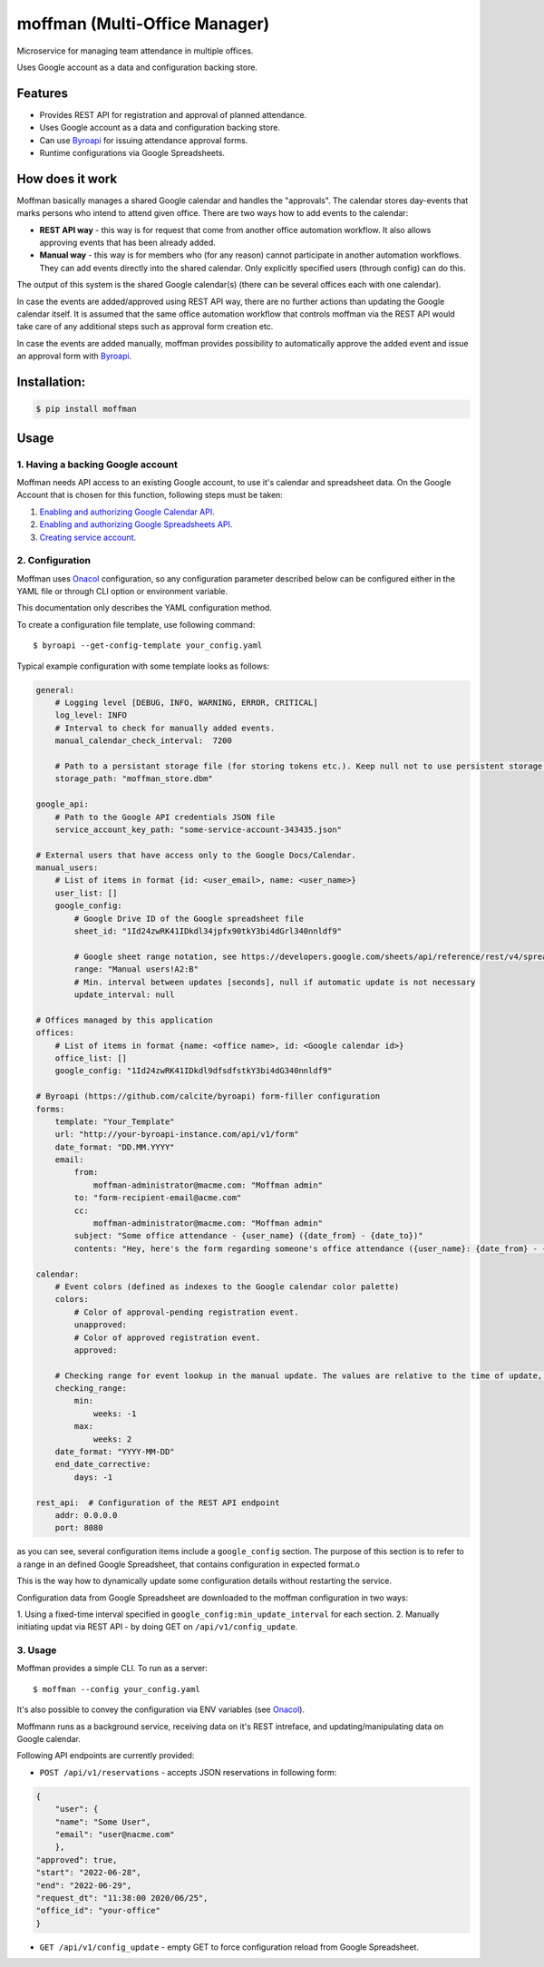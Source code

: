==============================
moffman (Multi-Office Manager)
==============================

Microservice for managing team attendance in multiple offices.

Uses Google account as a data and configuration backing store.

Features
--------

* Provides REST API for registration and approval of planned attendance.
* Uses Google account as a data and configuration backing store.
* Can use `Byroapi`_ for issuing attendance approval forms.
* Runtime configurations via Google Spreadsheets.


How does it work
----------------

Moffman basically manages a shared Google calendar and handles the "approvals".
The calendar stores day-events that marks persons who intend to attend given
office.
There are two ways how to add events to the calendar:

* **REST API way** - this way is for request that come from another office
  automation workflow. It also allows approving events that has been already
  added.
* **Manual way** - this way is for members who (for any reason) cannot
  participate in another automation workflows. They can add events directly into
  the shared calendar. Only explicitly specified users (through config) can do
  this.

The output of this system is the shared Google calendar(s) (there can be several
offices each with one calendar).

In case the events are added/approved using REST API way, there are no further
actions than updating the Google calendar itself. It is assumed that the same
office automation workflow that controls moffman via the REST API would take
care of any additional steps such as approval form creation etc.

In case the events are added manually, moffman provides possibility to
automatically approve the added event and issue an approval form with
`Byroapi`_.


Installation:
-------------

.. code-block:: console

    $ pip install moffman

Usage
-----

1. Having a backing Google account
++++++++++++++++++++++++++++++++++

Moffman needs API access to an existing Google account, to use it's calendar and
spreadsheet data.
On the Google Account that is chosen for this function, following steps must be
taken:

1. `Enabling and authorizing Google Calendar API. <https://developers.google.com/calendar/api/guides/auth>`_
2. `Enabling and authorizing Google Spreadsheets API. <https://developers.google.com/sheets/api/guides/authorizing>`_
3. `Creating service account. <https://cloud.google.com/docs/authentication/production>`_

2. Configuration
++++++++++++++++

Moffman uses `Onacol`_ configuration, so any configuration parameter described
below can be configured either in the YAML file or through CLI option
or environment variable.

This documentation only describes the YAML configuration method.

To create a configuration file template, use following command::

    $ byroapi --get-config-template your_config.yaml

Typical example configuration with some template looks as follows:

.. code-block:: yaml

    general:
        # Logging level [DEBUG, INFO, WARNING, ERROR, CRITICAL]
        log_level: INFO
        # Interval to check for manually added events.
        manual_calendar_check_interval:  7200

        # Path to a persistant storage file (for storing tokens etc.). Keep null not to use persistent storage.
        storage_path: "moffman_store.dbm"

    google_api:
        # Path to the Google API credentials JSON file
        service_account_key_path: "some-service-account-343435.json"

    # External users that have access only to the Google Docs/Calendar.
    manual_users:
        # List of items in format {id: <user_email>, name: <user_name>}
        user_list: []
        google_config:
            # Google Drive ID of the Google spreadsheet file
            sheet_id: "1Id24zwRK41IDkdl34jpfx90tkY3bi4dGrl340nnldf9"

            # Google sheet range notation, see https://developers.google.com/sheets/api/reference/rest/v4/spreadsheets/cells
            range: "Manual users!A2:B"
            # Min. interval between updates [seconds], null if automatic update is not necessary
            update_interval: null

    # Offices managed by this application
    offices:
        # List of items in format {name: <office name>, id: <Google calendar id>}
        office_list: []
        google_config: "1Id24zwRK41IDkdl9dfsdfstkY3bi4dG340nnldf9"

    # Byroapi (https://github.com/calcite/byroapi) form-filler configuration
    forms:
        template: "Your_Template"
        url: "http://your-byroapi-instance.com/api/v1/form"
        date_format: "DD.MM.YYYY"
        email:
            from:
                moffman-administrator@macme.com: "Moffman admin"
            to: "form-recipient-email@acme.com"
            cc:
                moffman-administrator@macme.com: "Moffman admin"
            subject: "Some office attendance - {user_name} ({date_from} - {date_to})"
            contents: "Hey, here's the form regarding someone's office attendance ({user_name}: {date_from} - {date_to}).\n\nDěkuji předem za zpracování,\n\nJosef"

    calendar:
        # Event colors (defined as indexes to the Google calendar color palette)
        colors:
            # Color of approval-pending registration event.
            unapproved:
            # Color of approved registration event.
            approved:

        # Checking range for event lookup in the manual update. The values are relative to the time of update, and are defined as Arrow shift arguments (https://arrow.readthedocs.io/en/latest/#arrow.arrow.Arrow.shift)
        checking_range:
            min:
                weeks: -1
            max:
                weeks: 2
        date_format: "YYYY-MM-DD"
        end_date_corrective:
            days: -1

    rest_api:  # Configuration of the REST API endpoint
        addr: 0.0.0.0
        port: 8080

as you can see, several configuration items include a ``google_config`` section.
The purpose of this section is to refer to a range in an defined
Google Spreadsheet, that contains configuration in expected format.o

This is the way how to dynamically update some configuration details without
restarting the service.

Configuration data from Google Spreadsheet are downloaded to the moffman
configuration in two ways:

1. Using a fixed-time interval specified in
``google_config:min_update_interval`` for each section.
2. Manually initiating updat via REST API - by doing GET on
``/api/v1/config_update``.

3. Usage
++++++++

Moffman provides a simple CLI. To run as a server::

    $ moffman --config your_config.yaml

It's also possible to convey the configuration via ENV variables (see `Onacol`_).

Moffmann runs as a background service, receiving data on it's REST intreface,
and updating/manipulating data on Google calendar.

Following API endpoints are currently provided:

* ``POST /api/v1/reservations`` - accepts JSON reservations in following form:

.. code-block:: json

    {
	"user": {
        "name": "Some User",
        "email": "user@nacme.com"
        },
    "approved": true,
    "start": "2022-06-28",
    "end": "2022-06-29",
    "request_dt": "11:38:00 2020/06/25",
    "office_id": "your-office"
    }

* ``GET /api/v1/config_update`` - empty GET to force configuration reload from
  Google Spreadsheet.


.. _Onacol: https://github.com/calcite/onacol
.. _Byroapi: https://github.com/calcite/byroapi
